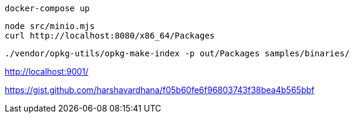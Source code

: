 [source,bash]
....
docker-compose up
....

[source,bash]
....
node src/minio.mjs
curl http://localhost:8080/x86_64/Packages
....

[source,bash]
....
./vendor/opkg-utils/opkg-make-index -p out/Packages samples/binaries/
....





http://localhost:9001/

https://gist.github.com/harshavardhana/f05b60fe6f96803743f38bea4b565bbf